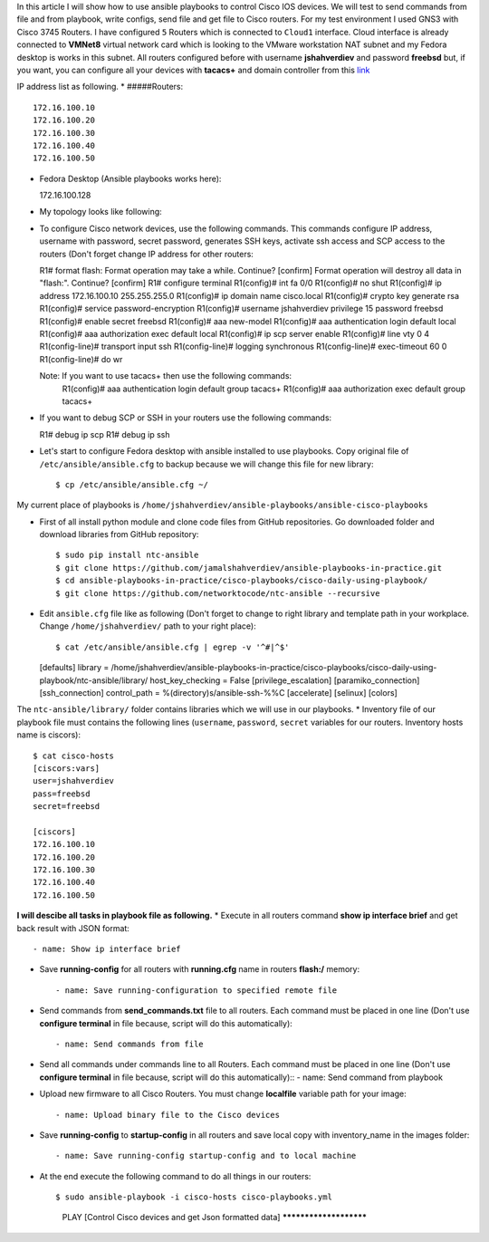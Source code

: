 In this article I will show how to use ansible playbooks to control Cisco IOS devices. We will test to send commands from file and from playbook, write configs, send file and get file to Cisco routers. For my test environment I used GNS3 with Cisco 3745 Routers. I have configured ``5`` Routers which is connected to ``Cloud1`` interface. Cloud interface is already connected to **VMNet8** virtual network card which is looking to the VMware workstation NAT subnet and my Fedora desktop is works in this subnet. All routers configured before with username **jshahverdiev** and password **freebsd** but, if you want, you can configure all your devices with **tacacs+** and domain controller from this `link <https://jamalshahverdiev.wordpress.com/2016/07/14/centos-6-7-tacacs-gns3cisco-3600-domain-controller-integration/>`_

IP address list as following. 
* #####Routers::
  
  172.16.100.10
  172.16.100.20
  172.16.100.30
  172.16.100.40
  172.16.100.50

* Fedora Desktop (Ansible playbooks works here)::
  
  172.16.100.128

* My topology looks like following:
.. image:: images/topology.jpg

* To configure Cisco network devices, use the following commands. This commands configure IP address, username with password, secret password, generates SSH keys, activate ssh access and SCP access to the routers (Don't forget change IP address for other routers::
  
  R1# format flash:
  Format operation may take a while. Continue? [confirm]
  Format operation will destroy all data in "flash:".  Continue? [confirm]
  R1# configure terminal
  R1(config)# int fa 0/0 
  R1(config)# no shut
  R1(config)# ip address 172.16.100.10 255.255.255.0
  R1(config)# ip domain name cisco.local
  R1(config)# crypto key generate rsa
  R1(config)# service password-encryption
  R1(config)# username jshahverdiev privilege 15 password freebsd
  R1(config)# enable secret freebsd
  R1(config)# aaa new-model
  R1(config)# aaa authentication login default local
  R1(config)# aaa authorization exec default local
  R1(config)# ip scp server enable
  R1(config)# line vty 0 4
  R1(config-line)# transport input ssh
  R1(config-line)# logging synchronous
  R1(config-line)# exec-timeout 60 0
  R1(config-line)# do wr
  
  Note: If you want to use tacacs+ then use the following commands:
        R1(config)# aaa authentication login default group tacacs+
        R1(config)# aaa authorization exec default group tacacs+

* If you want to debug SCP or SSH in your routers use the following commands::
  
  R1# debug ip scp
  R1# debug ip ssh

* Let's start to configure Fedora desktop with ansible installed to use playbooks. Copy original file of ``/etc/ansible/ansible.cfg`` to backup because we will change this file for new library::
  
  $ cp /etc/ansible/ansible.cfg ~/

My current place of playbooks is ``/home/jshahverdiev/ansible-playbooks/ansible-cisco-playbooks``

* First of all install python module and clone code files from GitHub repositories. Go downloaded folder and download libraries from GitHub repository::
  
  $ sudo pip install ntc-ansible
  $ git clone https://github.com/jamalshahverdiev/ansible-playbooks-in-practice.git
  $ cd ansible-playbooks-in-practice/cisco-playbooks/cisco-daily-using-playbook/
  $ git clone https://github.com/networktocode/ntc-ansible --recursive

* Edit ``ansible.cfg`` file like as following (Don't forget to change to right library and template path in your workplace. Change ``/home/jshahverdiev/`` path to your right place)::
  
  $ cat /etc/ansible/ansible.cfg | egrep -v '^#|^$'
  [defaults]
  library = /home/jshahverdiev/ansible-playbooks-in-practice/cisco-playbooks/cisco-daily-using-playbook/ntc-ansible/library/
  host_key_checking = False
  [privilege_escalation]
  [paramiko_connection]
  [ssh_connection]
  control_path = %(directory)s/ansible-ssh-%%C
  [accelerate]
  [selinux]
  [colors]

The ``ntc-ansible/library/`` folder contains libraries which we will use in our playbooks.
* Inventory file of our playbook file must contains the following lines (``username``, ``password``, ``secret`` variables for our routers. Inventory hosts name is ciscors)::
  
  $ cat cisco-hosts
  [ciscors:vars]
  user=jshahverdiev
  pass=freebsd
  secret=freebsd

  [ciscors]
  172.16.100.10
  172.16.100.20
  172.16.100.30
  172.16.100.40
  172.16.100.50

**I will descibe all tasks in playbook file as following.**
* Execute in all routers command **show ip interface brief** and get back result with JSON format::
  
  - name: Show ip interface brief

* Save **running-config** for all routers with **running.cfg** name in routers **flash:/** memory::
  
  - name: Save running-configuration to specified remote file

* Send commands from **send_commands.txt** file to all routers. Each command must be placed in one line (Don't use **configure terminal** in file because, script will do this automatically)::
  
  - name: Send commands from file 

* Send all commands under commands line to all Routers. Each command must be placed in one line (Don't use **configure terminal** in file because, script will do this automatically)::
  - name: Send command from playbook

* Upload new firmware to all Cisco Routers. You must change **localfile** variable path for your image::
  
  - name: Upload binary file to the Cisco devices

* Save **running-config** to **startup-config** in all routers and save local copy with inventory_name in the images folder::
  
  - name: Save running-config startup-config and to local machine

* At the end execute the following command to do all things in our routers::
  
  $ sudo ansible-playbook -i cisco-hosts cisco-playbooks.yml
    PLAY [Control Cisco devices and get Json formatted data] ***********************
.. image:: images/result.jpg

